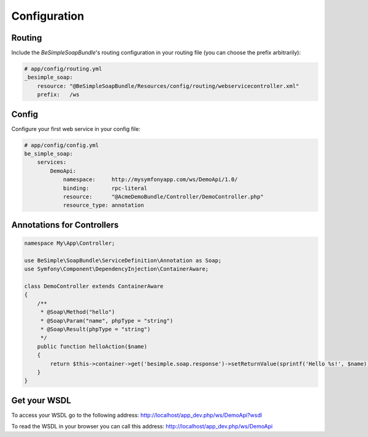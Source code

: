 Configuration
=============

Routing
-------

Include the `BeSimpleSoapBundle`'s routing configuration in your routing file (you can choose the prefix arbitrarily):

.. code-block:: yaml

    # app/config/routing.yml
    _besimple_soap:
        resource: "@BeSimpleSoapBundle/Resources/config/routing/webservicecontroller.xml"
        prefix:   /ws

Config
------

Configure your first web service in your config file:

.. code-block:: yaml

    # app/config/config.yml
    be_simple_soap:
        services:
            DemoApi:
                namespace:     http://mysymfonyapp.com/ws/DemoApi/1.0/
                binding:       rpc-literal
                resource:      "@AcmeDemoBundle/Controller/DemoController.php"
                resource_type: annotation

Annotations for Controllers
---------------------------

.. code-block:: php

    namespace My\App\Controller;

    use BeSimple\SoapBundle\ServiceDefinition\Annotation as Soap;
    use Symfony\Component\DependencyInjection\ContainerAware;

    class DemoController extends ContainerAware
    {
        /**
         * @Soap\Method("hello")
         * @Soap\Param("name", phpType = "string")
         * @Soap\Result(phpType = "string")
         */
        public function helloAction($name)
        {
            return $this->container->get('besimple.soap.response')->setReturnValue(sprintf('Hello %s!', $name));
        }
    }

Get your WSDL
-------------

To access your WSDL go to the following address: http://localhost/app_dev.php/ws/DemoApi?wsdl

To read the WSDL in your browser you can call this address: http://localhost/app_dev.php/ws/DemoApi

